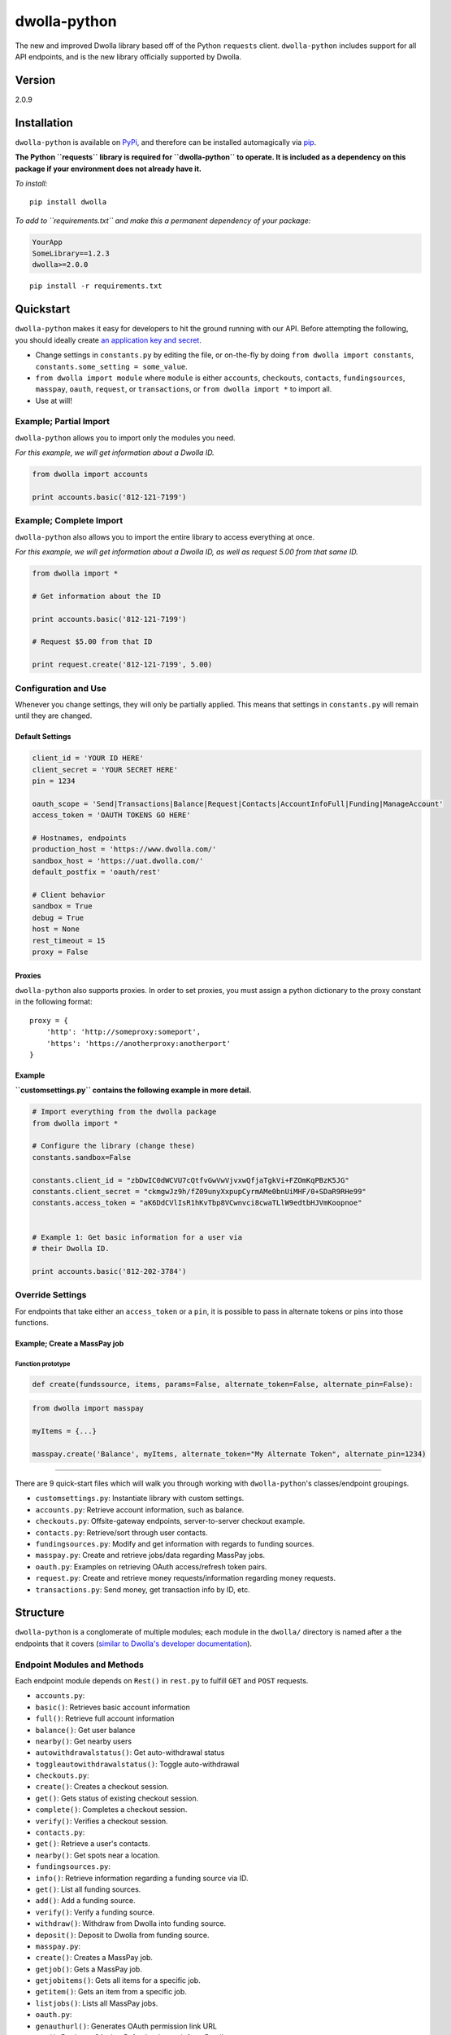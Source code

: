 dwolla-python
=============

|Build Status|

The new and improved Dwolla library based off of the Python ``requests``
client. ``dwolla-python`` includes support for all API endpoints, and is
the new library officially supported by Dwolla.

Version
-------

2.0.9

Installation
------------

``dwolla-python`` is available on
`PyPi <https://pypi.python.org/pypi/dwolla>`__, and therefore can be
installed automagically via
`pip <https://pip.pypa.io/en/latest/installing.html>`__.

**The Python ``requests`` library is required for ``dwolla-python`` to
operate. It is included as a dependency on this package if your
environment does not already have it.**

*To install:*

::

    pip install dwolla

*To add to ``requirements.txt`` and make this a permanent dependency of
your package:*

.. code:: requirements.txt

    YourApp
    SomeLibrary==1.2.3
    dwolla>=2.0.0

::

    pip install -r requirements.txt

Quickstart
----------

``dwolla-python`` makes it easy for developers to hit the ground running
with our API. Before attempting the following, you should ideally create
`an application key and secret <https://www.dwolla.com/applications>`__.

-  Change settings in ``constants.py`` by editing the file, or
   on-the-fly by doing ``from dwolla import constants``,
   ``constants.some_setting = some_value``.
-  ``from dwolla import module`` where ``module`` is either
   ``accounts``, ``checkouts``, ``contacts``, ``fundingsources``,
   ``masspay``, ``oauth``, ``request``, or ``transactions``, or
   ``from dwolla import *`` to import all.
-  Use at will!

Example; Partial Import
~~~~~~~~~~~~~~~~~~~~~~~

``dwolla-python`` allows you to import only the modules you need.

*For this example, we will get information about a Dwolla ID.*

.. code:: python

    from dwolla import accounts

    print accounts.basic('812-121-7199')

Example; Complete Import
~~~~~~~~~~~~~~~~~~~~~~~~

``dwolla-python`` also allows you to import the entire library to access
everything at once.

*For this example, we will get information about a Dwolla ID, as well as
request 5.00 from that same ID.*

.. code:: python

    from dwolla import *

    # Get information about the ID

    print accounts.basic('812-121-7199')

    # Request $5.00 from that ID

    print request.create('812-121-7199', 5.00)

Configuration and Use
~~~~~~~~~~~~~~~~~~~~~

Whenever you change settings, they will only be partially applied. This
means that settings in ``constants.py`` will remain until they are
changed.

Default Settings
^^^^^^^^^^^^^^^^

.. code:: python

    client_id = 'YOUR ID HERE'
    client_secret = 'YOUR SECRET HERE'
    pin = 1234

    oauth_scope = 'Send|Transactions|Balance|Request|Contacts|AccountInfoFull|Funding|ManageAccount'
    access_token = 'OAUTH TOKENS GO HERE'

    # Hostnames, endpoints
    production_host = 'https://www.dwolla.com/'
    sandbox_host = 'https://uat.dwolla.com/'
    default_postfix = 'oauth/rest'

    # Client behavior
    sandbox = True
    debug = True
    host = None
    rest_timeout = 15
    proxy = False

Proxies
^^^^^^^

``dwolla-python`` also supports proxies. In order to set proxies, you
must assign a python dictionary to the proxy constant in the following
format:

::

    proxy = {
        'http': 'http://someproxy:someport',
        'https': 'https://anotherproxy:anotherport'
    }

Example
^^^^^^^

**``customsettings.py`` contains the following example in more detail.**

.. code:: python

    # Import everything from the dwolla package
    from dwolla import *

    # Configure the library (change these)
    constants.sandbox=False

    constants.client_id = "zbDwIC0dWCVU7cQtfvGwVwVjvxwQfjaTgkVi+FZOmKqPBzK5JG"
    constants.client_secret = "ckmgwJz9h/fZ09unyXxpupCyrmAMe0bnUiMHF/0+SDaR9RHe99"
    constants.access_token = "aK6DdCVlIsR1hKvTbp8VCwnvci8cwaTLlW9edtbHJVmKoopnoe"


    # Example 1: Get basic information for a user via
    # their Dwolla ID.

    print accounts.basic('812-202-3784')

Override Settings
~~~~~~~~~~~~~~~~~

For endpoints that take either an ``access_token`` or a ``pin``, it is
possible to pass in alternate tokens or pins into those functions.

Example; Create a MassPay job
^^^^^^^^^^^^^^^^^^^^^^^^^^^^^

Function prototype
''''''''''''''''''

.. code:: python

    def create(fundssource, items, params=False, alternate_token=False, alternate_pin=False):

.. code:: python

    from dwolla import masspay

    myItems = {...}

    masspay.create('Balance', myItems, alternate_token="My Alternate Token", alternate_pin=1234)

--------------

There are 9 quick-start files which will walk you through working with
``dwolla-python``'s classes/endpoint groupings.

-  ``customsettings.py``: Instantiate library with custom settings.
-  ``accounts.py``: Retrieve account information, such as balance.
-  ``checkouts.py``: Offsite-gateway endpoints, server-to-server
   checkout example.
-  ``contacts.py``: Retrieve/sort through user contacts.
-  ``fundingsources.py``: Modify and get information with regards to
   funding sources.
-  ``masspay.py``: Create and retrieve jobs/data regarding MassPay jobs.
-  ``oauth.py``: Examples on retrieving OAuth access/refresh token
   pairs.
-  ``request.py``: Create and retrieve money requests/information
   regarding money requests.
-  ``transactions.py``: Send money, get transaction info by ID, etc.

Structure
---------

``dwolla-python`` is a conglomerate of multiple modules; each module in
the ``dwolla/`` directory is named after a the endpoints that it covers
(`similar to Dwolla's developer
documentation <https://developers.dwolla.com/dev/docs>`__).

Endpoint Modules and Methods
~~~~~~~~~~~~~~~~~~~~~~~~~~~~

Each endpoint module depends on ``Rest()`` in ``rest.py`` to fulfill
``GET`` and ``POST`` requests.

-  ``accounts.py``:
-  ``basic()``: Retrieves basic account information
-  ``full()``: Retrieve full account information
-  ``balance()``: Get user balance
-  ``nearby()``: Get nearby users
-  ``autowithdrawalstatus()``: Get auto-withdrawal status
-  ``toggleautowithdrawalstatus()``: Toggle auto-withdrawal
-  ``checkouts.py``:
-  ``create()``: Creates a checkout session.
-  ``get()``: Gets status of existing checkout session.
-  ``complete()``: Completes a checkout session.
-  ``verify()``: Verifies a checkout session.
-  ``contacts.py``:
-  ``get()``: Retrieve a user's contacts.
-  ``nearby()``: Get spots near a location.
-  ``fundingsources.py``:
-  ``info()``: Retrieve information regarding a funding source via ID.
-  ``get()``: List all funding sources.
-  ``add()``: Add a funding source.
-  ``verify()``: Verify a funding source.
-  ``withdraw()``: Withdraw from Dwolla into funding source.
-  ``deposit()``: Deposit to Dwolla from funding source.
-  ``masspay.py``:
-  ``create()``: Creates a MassPay job.
-  ``getjob()``: Gets a MassPay job.
-  ``getjobitems()``: Gets all items for a specific job.
-  ``getitem()``: Gets an item from a specific job.
-  ``listjobs()``: Lists all MassPay jobs.
-  ``oauth.py``:
-  ``genauthurl()``: Generates OAuth permission link URL
-  ``get()``: Retrieves OAuth + Refresh token pair from Dwolla servers.
-  ``refresh()``: Retrieves OAuth + Refresh pair with refresh token.
-  ``catalog()``: Returns a "catalog" of endpoints that are available for use with the current/passed OAuth token.
-  ``request.py``:
-  ``create()``: Request money from user.
-  ``get()``: Lists all pending money requests.
-  ``info()``: Retrieves info for a pending money request.
-  ``cancel()``: Cancels a money request.
-  ``fulfill()``: Fulfills a money request.
-  ``transactions.py``:
-  ``send()``: Sends money
-  ``refund()``: Refunds money
-  ``get()``: Lists transactions for user
-  ``info()``: Get information for transaction by ID.
-  ``stats()``: Get transaction statistics for current user.

Unit Testing
------------

``dwolla-python`` uses
`unittest <https://docs.python.org/2/library/unittest.html>`__ for unit
testing. Integration testing is planned sometime in the future.

To run the tests, install ``dwolla-python`` as per the aforementioned
instructions and run:

::

    cd location/of/the/library
    pip install unittest
    python -m unittest discover tests/

README
------

In order for the library's README file to display nicely on PyPi, we
must use the ``*.rst`` file format. When making changes to this README
file, please `use this tool <http://johnmacfarlane.net/pandoc/try/>`__
to convert the ``*.md`` file to ``*.rst``, and make sure to keep both
files updated.

Changelog
---------
2.0.9 \* Added ``/oauth/rest/catalog`` endpoint as ``oauth.catalog()`` with appropriate unit tests and examples.

2.0.8 \* Fixed exception member-access issue (thanks again, @melinath)!

2.0.7 \* Added better exceptions (thanks, @melinath)!

2.0.6 \* Fixed request.fulfill, added missing ``amount`` param in data and ``alternate_pin`` parameter.

2.0.5 \* Added Python 3 compatibility (thanks @ka7eh)!

2.0.4 \* Fixed a bug with postnomial `/` characters causing endpoint 
requests to fail (thanks for letting us know, @ankitpopli1891)

2.0.3 \* Fixed OAuth handshake bug involving ``redirect_uri`` (thanks
@melinath for the bug submission)!

2.0.2 \* Added a webhooks module for ``verify()`` (thanks @mez). \*
Fixed bug in offsite-gateway checkouts (also thanks, @mez!).

2.0.1 \* Added MANIFEST.in to resolve issues with README failing
retrieval from PyPi.

2.0.0 \* Initial release.

Credits
-------

This wrapper is based on `requests <http://docs.python-requests.org/>`__
for REST capability and uses
`unittest <https://docs.python.org/2/library/unittest.html>`__ for unit
testing and `Travis <https://travis-ci.org/>`__ for automagical build
verification.

Version ``2.x`` initially written by `David
Stancu <http://davidstancu.me>`__ (david@dwolla.com).

Versions ``1.x``: The old wrapper is a forked extension of Thomas
Hansen's 'dwolla-python' module.

-  Thomas Hansen <thomas.hansen@gmail.com>
-  Jordan Bouvier <jbouvier@gmail.com>
-  Michael Schonfeld <michael@dwolla.com>
-  George Sibble <george.sibble@ultapay.com>
-  Andrey Fedorov <anfedorov@gmail.com>

License
-------

Copyright (c) 2014 Dwolla Inc, David Stancu

Permission is hereby granted, free of charge, to any person obtaining a
copy of this software and associated documentation files (the
"Software"), to deal in the Software without restriction, including
without limitation the rights to use, copy, modify, merge, publish,
distribute, sublicense, and/or sell copies of the Software, and to
permit persons to whom the Software is furnished to do so, subject to
the following conditions:

The above copyright notice and this permission notice shall be included
in all copies or substantial portions of the Software.

THE SOFTWARE IS PROVIDED "AS IS", WITHOUT WARRANTY OF ANY KIND, EXPRESS
OR IMPLIED, INCLUDING BUT NOT LIMITED TO THE WARRANTIES OF
MERCHANTABILITY, FITNESS FOR A PARTICULAR PURPOSE AND NONINFRINGEMENT.
IN NO EVENT SHALL THE AUTHORS OR COPYRIGHT HOLDERS BE LIABLE FOR ANY
CLAIM, DAMAGES OR OTHER LIABILITY, WHETHER IN AN ACTION OF CONTRACT,
TORT OR OTHERWISE, ARISING FROM, OUT OF OR IN CONNECTION WITH THE
SOFTWARE OR THE USE OR OTHER DEALINGS IN THE SOFTWARE.

.. |Build Status| image:: https://travis-ci.org/Dwolla/dwolla-python.svg?branch=master
   :target: https://travis-ci.org/Dwolla/dwolla-python
